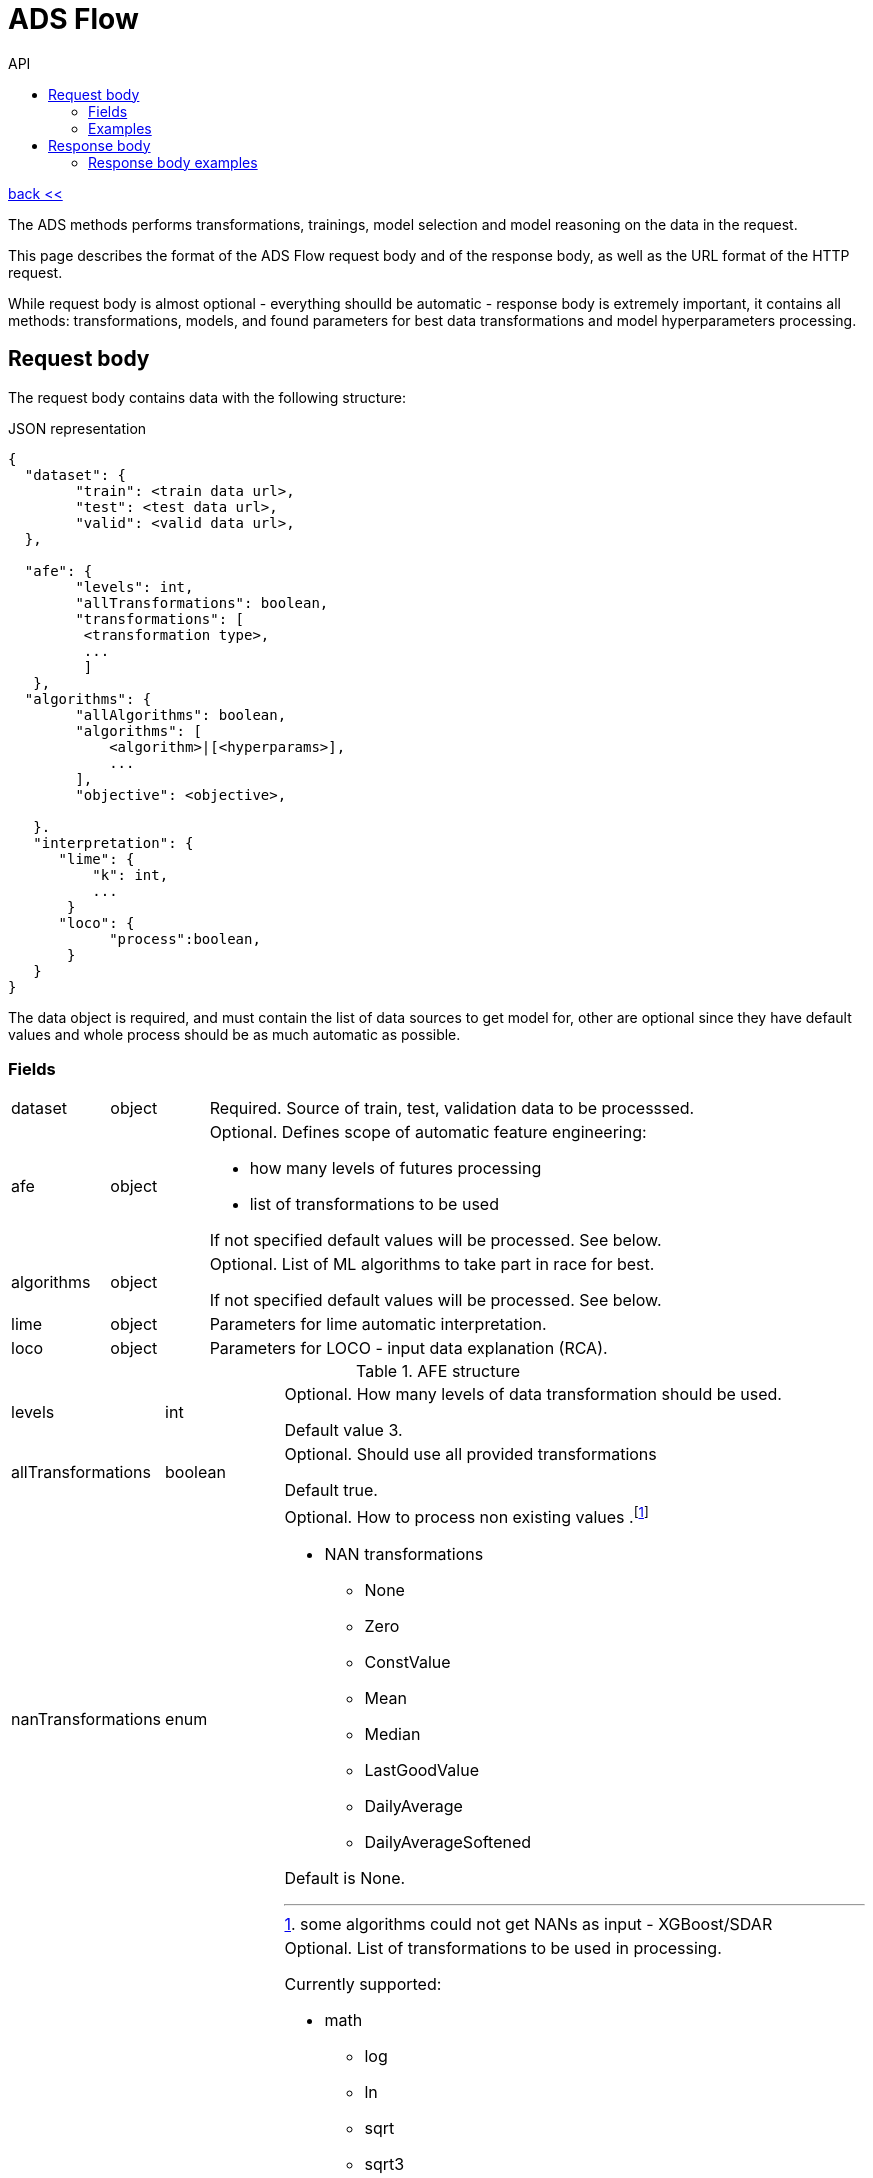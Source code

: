 :toc2:
:toc-title: API

= ADS Flow

link:../index.html[back <<] 

The ADS methods performs transformations, trainings, model selection and model reasoning 
 on the data in the request.

This page describes the format of the ADS Flow request body and of the response body,
 as well as the URL format of the HTTP request. 
 
While request body is almost optional - everything shoulld be automatic - response body is extremely important,
 it contains all methods: transformations, models, and found parameters for best data transformations and 
 model hyperparameters processing. 


== Request body

The request body contains data with the following structure:

.JSON representation
----
{
  "dataset": {
        "train": <train data url>,
        "test": <test data url>,
        "valid": <valid data url>,
  },
  
  "afe": {
        "levels": int,
        "allTransformations": boolean,
        "transformations": [
         <transformation type>,
         ... 
         ]
   },
  "algorithms": {
        "allAlgorithms": boolean,
        "algorithms": [
            <algorithm>|[<hyperparams>],
            ...
        ],
        "objective": <objective>,
       
   }.
   "interpretation": {  
      "lime": {
          "k": int,
          ...
       }
      "loco": {
            "process":boolean,
       }  
   }
}
----

The data object is required, and must contain the list of data sources to get model for, other are optional 
since they have default values and whole process should be as much automatic as possible.

=== Fields
[cols="1,1,5a"]
|===
| dataset | object | Required. Source of train, test, validation data to be processsed.
| afe | object |  Optional. Defines scope of automatic feature engineering:

- how many levels of futures processing

- list of transformations to be used

If not specified default values will be processed. See below.
|algorithms| object | Optional. List of ML algorithms to take part in race for best. 



If not specified default values will be processed. See below.
|lime | object | Parameters for lime automatic interpretation.
|loco | object | Parameters for LOCO - input data explanation (RCA).
|===

.AFE structure
[cols="1,1,5a"]
|===
|levels | int | Optional. How many levels of data transformation should be used.

Default value 3.
|allTransformations | boolean | Optional. Should use all provided transformations

Default true.

| nanTransformations | enum | Optional. How to process non existing values 
.footnote:[some algorithms could not get NANs as input - XGBoost/SDAR]

* NAN transformations 
** None  
** Zero 
** ConstValue 
** Mean 
** Median 
** LastGoodValue 
** DailyAverage 
** DailyAverageSoftened 

Default is None.

|transformations[] | list | Optional. List of transformations to be used in processing.

Currently supported:

* math
** log
** ln
** sqrt
** sqrt3
** power
** qube
** sin
** cos
** tan
** 10^x
** e^x
* time series
** Y - year
** M - month of year
** WoY - week of year
** WoM - week of month
** DoY - day of year
** D - day of month
** DoW - day of week
** HoY - hour of year
** HoM - hour of month
** HoW - hour of week
** H - hour of day
** MoM - minute of month
** MoW - minute of week
** MoD - minute of day
** M - minute of hour
** SoM - second of month
** SoW - second of week
** SoD - second of day
** SoH - second of hour
** S - second of minute
* distribution transformation
** BoxCox
** Partial Least Square
** Winsorization

|===


.Algorithm structure
[cols="1,1,5a"]
|===
|allAlgorithms | boolean | Optional. Should data be testes against all available algorithms.

Default value true.

|algorithms[] | list | Optional. List of algorithms to be used in processing.
Each algorithm can contain their own hyperparameters scope.

Currently supported:

* GLM [H2O]
* K-means [H2O]
* Boosting Treee [H2O]
* Random Forest [H2O]
* SDAR [Jaro]
* RNN [Tensorflow]
* XGBoost [XGBoost]

**Hyperparameters are depending on each of algorithm.** They are specified as list structure: +
`<parameter name>: [ <value 1>,<value 2>, ... ]`

|===






=== Examples
Below are some examples of request bodies.

@todo




== Response body
Responses are very important as they contains output of whole Automatic Data Scientist flow:
 - all columns
 - chosen transformations and they output - method used and they parameters (ie: found BoxCox scalling)
 - chosen models with they hyperparameters
 - output of model rationalization - lime/lcoc

If the call is successful, the response body contains description of whole ADS Flow:

.JSON representation
----
{
  "dataset": {
        "train": <train data url>,
        "test": <test data url>,
        "valid": <valid data url>,
  },
  
  "afe": {
        "levels":[
            {
                "level": <number of level>,
                "transformations": [
                    <column>,<new name>,<transformation with parameters>,
                ...
                ]
            },
            ...
         ]
   }
  "algorithms": {
        "allAlgorithms": boolean,
        "algorithms": [
            <algorithm>|[<hyperparams>],
            ...
        ],
        "objective": <objective>,
       
   }
   "interpretation": {  
      "lime": {
          "k": int,
          ...
       }
      "loco": {
            "process":boolean,
    
       }  
   }
}
----

If ADS fails for any instance, the response body contains no flow. 
Instead, it contains a single error entry:
----
{
  "error": string
}
----

On error, the error string contains a message describing the problem. 


=== Response body examples
The following examples show some possible responses:

@todo

A response when there is an error processing an input instance:
----
{"error": "Divide by zero"}
----

